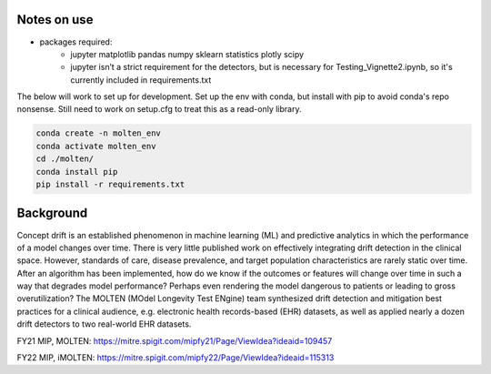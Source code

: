 
|pipeline|

.. |pipeline| image:: https://gitlab.mitre.org/lnicholl/molten/badges/anmol/pipeline.svg
   :target: https://gitlab.mitre.org/lnicholl/molten/-/commits/anmol

|coverage|

.. |coverage| image:: https://gitlab.mitre.org/lnicholl/molten/badges/anmol/coverage.svg
   :target: https://gitlab.mitre.org/lnicholl/molten/-/commits/anmol

Notes on use
============



-  packages required:
    -  jupyter matplotlib pandas numpy sklearn statistics plotly scipy
    -  jupyter isn’t a strict requirement for the detectors, but is necessary for Testing_Vignette2.ipynb, so it's currently included in requirements.txt

The below will work to set up for development. Set up the env with conda, but install 
with pip to avoid conda's repo nonsense. 
Still need to work on setup.cfg to treat this as a read-only library.

.. code-block:: python

   conda create -n molten_env
   conda activate molten_env
   cd ./molten/       
   conda install pip       
   pip install -r requirements.txt


Background
==========

Concept drift is an established phenomenon in machine learning (ML) and
predictive analytics in which the performance of a model changes over
time. There is very little published work on effectively integrating
drift detection in the clinical space. However, standards of care,
disease prevalence, and target population characteristics are rarely
static over time. After an algorithm has been implemented, how do we
know if the outcomes or features will change over time in such a way
that degrades model performance? Perhaps even rendering the model
dangerous to patients or leading to gross overutilization? The MOLTEN
(MOdel Longevity Test ENgine) team synthesized drift detection and
mitigation best practices for a clinical audience, e.g. electronic
health records-based (EHR) datasets, as well as applied nearly a dozen
drift detectors to two real-world EHR datasets.

FY21 MIP, MOLTEN:
https://mitre.spigit.com/mipfy21/Page/ViewIdea?ideaid=109457

FY22 MIP, iMOLTEN:
https://mitre.spigit.com/mipfy22/Page/ViewIdea?ideaid=115313
